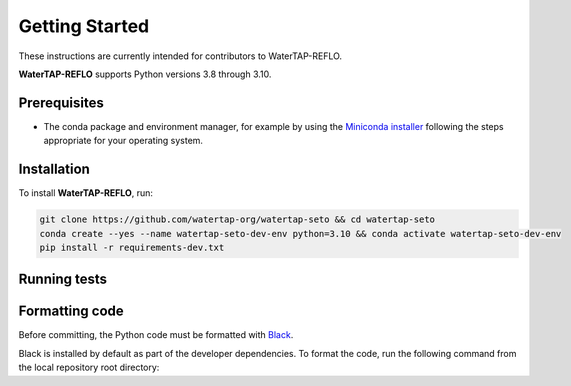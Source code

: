 Getting Started
==============

These instructions are currently intended for contributors to WaterTAP-REFLO.

**WaterTAP-REFLO** supports Python versions 3.8 through 3.10.

Prerequisites
-------------

- The conda package and environment manager, for example by using the `Miniconda installer <https://docs.conda.io/en/latest/miniconda.html#miniconda>`_ following the steps appropriate for your operating system.

Installation
------------

To install **WaterTAP-REFLO**, run:

.. code-block:: shell

    git clone https://github.com/watertap-org/watertap-seto && cd watertap-seto
    conda create --yes --name watertap-seto-dev-env python=3.10 && conda activate watertap-seto-dev-env
    pip install -r requirements-dev.txt

Running tests
-------------

.. code-block:: shell
    conda activate watertap-seto-dev-env
    pytest --pyargs watertap_contrib.seto

Formatting code
---------------

Before committing, the Python code must be formatted with `Black <https://black.readthedocs.io>`_.

Black is installed by default as part of the developer dependencies. To format the code, run the following command from the local repository root directory:

.. code-block:: shell
    conda activate watertap-seto-dev-env
    black .

